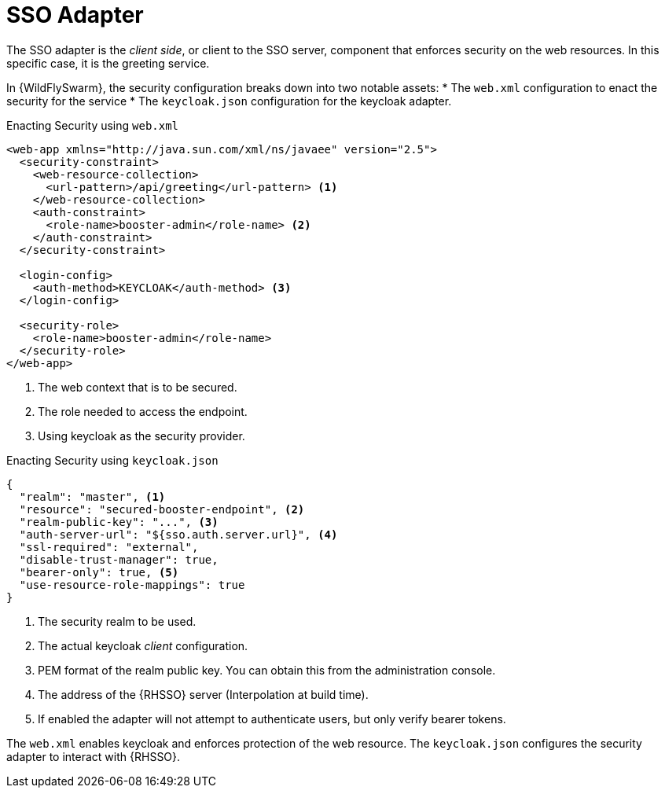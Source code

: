 = SSO Adapter

The SSO adapter is the _client side_, or client to the SSO server, component that enforces security on the web resources. In this specific case, it is the greeting service.

In {WildFlySwarm}, the security configuration breaks down into two notable assets: 
* The `web.xml` configuration to enact the security for the service
* The `keycloak.json` configuration for the keycloak adapter. 

.Enacting Security using `web.xml`
[source,xml,options="nowrap",subs="attributes+"]
----
<web-app xmlns="http://java.sun.com/xml/ns/javaee" version="2.5">
  <security-constraint>
    <web-resource-collection>
      <url-pattern>/api/greeting</url-pattern> <1>
    </web-resource-collection>
    <auth-constraint>
      <role-name>booster-admin</role-name> <2>
    </auth-constraint>
  </security-constraint>

  <login-config>
    <auth-method>KEYCLOAK</auth-method> <3>
  </login-config>

  <security-role>
    <role-name>booster-admin</role-name> 
  </security-role>
</web-app>
----

<1> The web context that is to be secured.
<2> The role needed to access the endpoint.
<3> Using keycloak as the security provider.

.Enacting Security using `keycloak.json`
[source,json,options="nowrap",subs="attributes+"]
----
{
  "realm": "master", <1>
  "resource": "secured-booster-endpoint", <2>
  "realm-public-key": "...", <3>
  "auth-server-url": "${sso.auth.server.url}", <4>
  "ssl-required": "external",
  "disable-trust-manager": true,
  "bearer-only": true, <5>
  "use-resource-role-mappings": true
}
----

<1> The security realm to be used.
<2> The actual keycloak _client_ configuration.
<3> PEM format of the realm public key. You can obtain this from the administration console. 
<4> The address of the {RHSSO} server (Interpolation at build time).
<5> If enabled the adapter will not attempt to authenticate users, but only verify bearer tokens.

The `web.xml` enables keycloak and enforces protection of the web resource. The `keycloak.json` configures the security adapter to interact with {RHSSO}.